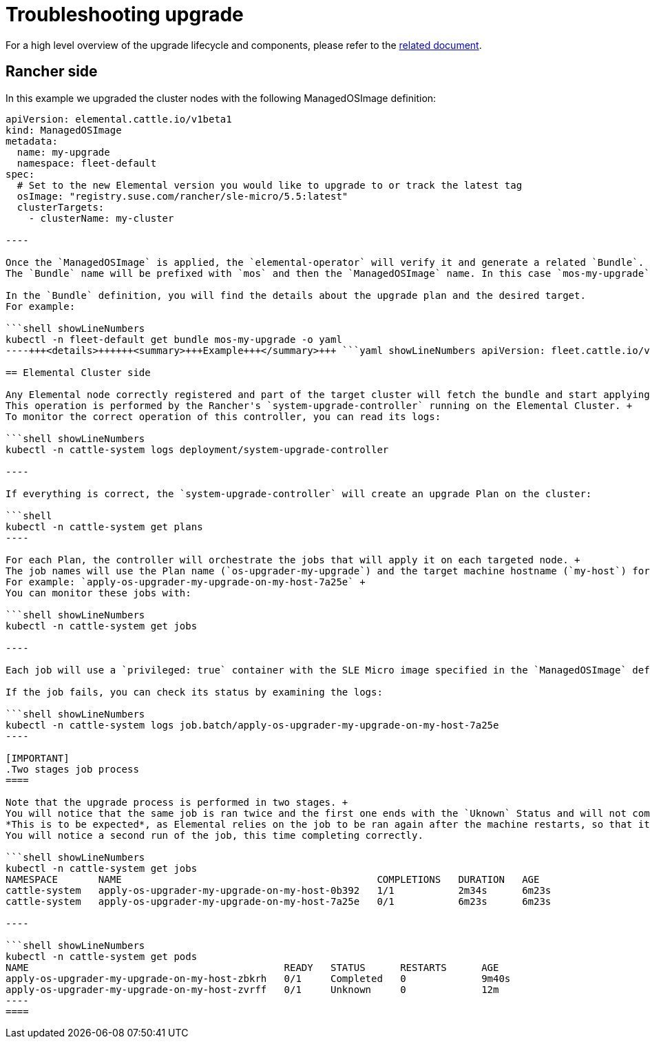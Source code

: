 = Troubleshooting upgrade
:sidebar_label: Upgrade

For a high level overview of the upgrade lifecycle and components, please refer to the link:./upgrade-lifecycle[related document].

== Rancher side

In this example we upgraded the cluster nodes with the following ManagedOSImage definition:

```yaml showLineNumbers
apiVersion: elemental.cattle.io/v1beta1
kind: ManagedOSImage
metadata:
  name: my-upgrade
  namespace: fleet-default
spec:
  # Set to the new Elemental version you would like to upgrade to or track the latest tag
  osImage: "registry.suse.com/rancher/sle-micro/5.5:latest"
  clusterTargets:
    - clusterName: my-cluster

----

Once the `ManagedOSImage` is applied, the `elemental-operator` will verify it and generate a related `Bundle`.
The `Bundle` name will be prefixed with `mos` and then the `ManagedOSImage` name. In this case `mos-my-upgrade`.

In the `Bundle` definition, you will find the details about the upgrade plan and the desired target.
For example:

```shell showLineNumbers
kubectl -n fleet-default get bundle mos-my-upgrade -o yaml
----+++<details>++++++<summary>+++Example+++</summary>+++ ```yaml showLineNumbers apiVersion: fleet.cattle.io/v1alpha1 kind: Bundle metadata: creationTimestamp: "2023-06-16T09:01:47Z" generation: 1 name: mos-my-upgrade namespace: fleet-default ownerReferences: - apiVersion: elemental.cattle.io/v1beta1 controller: true kind: ManagedOSImage name: my-upgrade uid: e468ed21-23bb-487a-a022-dbc7ef753720 resourceVersion: "1038645" uid: 35e83fc4-28c8-4b10-8059-cae6cdff2cda spec: resources: - content: '{"kind":"ClusterRole","apiVersion":"rbac.authorization.k8s.io/v1","metadata":{"name":"os-upgrader-my-upgrade","creationTimestamp":null},"rules":[{"verbs":["update","get","list","watch","patch"],"apiGroups":[""],"resources":["nodes"]},{"verbs":["list"],"apiGroups":[""],"resources":["pods"]}]}' name: ClusterRole--os-upgrader-my-upgrade-296a3abf3451.yaml - content: '{"kind":"ClusterRoleBinding","apiVersion":"rbac.authorization.k8s.io/v1","metadata":{"name":"os-upgrader-my-upgrade","creationTimestamp":null},"subjects":[{"kind":"ServiceAccount","name":"os-upgrader-my-upgrade","namespace":"cattle-system"}],"roleRef":{"apiGroup":"rbac.authorization.k8s.io","kind":"ClusterRole","name":"os-upgrader-my-upgrade"}}' name: ClusterRoleBinding--os-upgrader-my-upgrade-f63eaecde935.yaml - content: '{"kind":"ServiceAccount","apiVersion":"v1","metadata":{"name":"os-upgrader-my-upgrade","namespace":"cattle-system","creationTimestamp":null}}' name: ServiceAccount-cattle-system-os-upgrader-my-upgrade-ce93d-01096.yaml - content: '{"kind":"Secret","apiVersion":"v1","metadata":{"name":"os-upgrader-my-upgrade","namespace":"cattle-system","creationTimestamp":null},"data":{"cloud-config":""}}' name: Secret-cattle-system-os-upgrader-my-upgrade-a997ee6a67ef.yaml - content: '{"kind":"Plan","apiVersion":"upgrade.cattle.io/v1","metadata":{"name":"os-upgrader-my-upgrade","namespace":"cattle-system","creationTimestamp":null},"spec":{"concurrency":1,"nodeSelector":{},"serviceAccountName":"os-upgrader-my-upgrade","version":"latest","secrets":[{"name":"os-upgrader-my-upgrade","path":"/run/data"}],"tolerations":[{"operator":"Exists"}],"cordon":true,"upgrade":{"image":"registry.suse.com/suse/sle-micro/5.5","command":["/usr/sbin/suc-upgrade"]}},"status":{}}' name: Plan-cattle-system-os-upgrader-my-upgrade-273c2c09afca.yaml targets: - clusterName: my-cluster . . . ```+++</details>+++

== Elemental Cluster side

Any Elemental node correctly registered and part of the target cluster will fetch the bundle and start applying it. +
This operation is performed by the Rancher's `system-upgrade-controller` running on the Elemental Cluster. +
To monitor the correct operation of this controller, you can read its logs:

```shell showLineNumbers
kubectl -n cattle-system logs deployment/system-upgrade-controller

----

If everything is correct, the `system-upgrade-controller` will create an upgrade Plan on the cluster:

```shell
kubectl -n cattle-system get plans
----

For each Plan, the controller will orchestrate the jobs that will apply it on each targeted node. +
The job names will use the Plan name (`os-upgrader-my-upgrade`) and the target machine hostname (`my-host`) for easy discoverability. +
For example: `apply-os-upgrader-my-upgrade-on-my-host-7a25e` +
You can monitor these jobs with:

```shell showLineNumbers
kubectl -n cattle-system get jobs

----

Each job will use a `privileged: true` container with the SLE Micro image specified in the `ManagedOSImage` definition. This container will try to upgrade the system and perform a reboot.

If the job fails, you can check its status by examining the logs:

```shell showLineNumbers
kubectl -n cattle-system logs job.batch/apply-os-upgrader-my-upgrade-on-my-host-7a25e
----

[IMPORTANT]
.Two stages job process
====

Note that the upgrade process is performed in two stages. +
You will notice that the same job is ran twice and the first one ends with the `Uknown` Status and will not complete. +
*This is to be expected*, as Elemental relies on the job to be ran again after the machine restarts, so that it can verify the new version was installed correctly. +
You will notice a second run of the job, this time completing correctly.

```shell showLineNumbers
kubectl -n cattle-system get jobs
NAMESPACE       NAME                                            COMPLETIONS   DURATION   AGE
cattle-system   apply-os-upgrader-my-upgrade-on-my-host-0b392   1/1           2m34s      6m23s
cattle-system   apply-os-upgrader-my-upgrade-on-my-host-7a25e   0/1           6m23s      6m23s

----

```shell showLineNumbers
kubectl -n cattle-system get pods
NAME                                            READY   STATUS      RESTARTS      AGE
apply-os-upgrader-my-upgrade-on-my-host-zbkrh   0/1     Completed   0             9m40s
apply-os-upgrader-my-upgrade-on-my-host-zvrff   0/1     Unknown     0             12m
----
====

